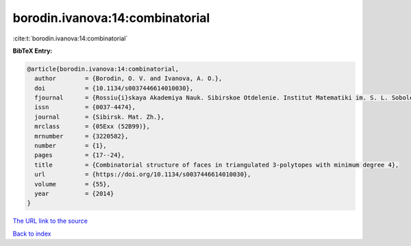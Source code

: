 borodin.ivanova:14:combinatorial
================================

:cite:t:`borodin.ivanova:14:combinatorial`

**BibTeX Entry:**

.. code-block:: bibtex

   @article{borodin.ivanova:14:combinatorial,
     author        = {Borodin, O. V. and Ivanova, A. O.},
     doi           = {10.1134/s0037446614010030},
     fjournal      = {Rossiu{i}skaya Akademiya Nauk. Sibirskoe Otdelenie. Institut Matematiki im. S. L. Soboleva. Sibirskiu{i} Matematicheskiu{i} Zhurnal},
     issn          = {0037-4474},
     journal       = {Sibirsk. Mat. Zh.},
     mrclass       = {05Exx (52B99)},
     mrnumber      = {3220582},
     number        = {1},
     pages         = {17--24},
     title         = {Combinatorial structure of faces in triangulated 3-polytopes with minimum degree 4},
     url           = {https://doi.org/10.1134/s0037446614010030},
     volume        = {55},
     year          = {2014}
   }

`The URL link to the source <https://doi.org/10.1134/s0037446614010030>`__


`Back to index <../By-Cite-Keys.html>`__
